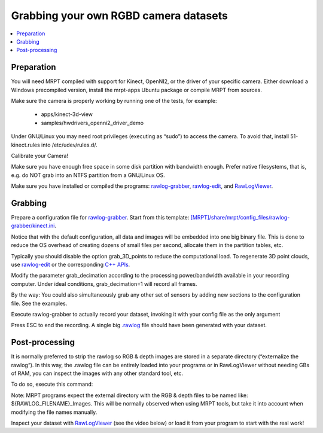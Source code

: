 .. tutorial-grabbing-3dcamera-dataset

===================================================================
Grabbing your own RGBD camera datasets
===================================================================

.. contents:: :local:

Preparation
----------------

You will need MRPT compiled with support for Kinect, OpenNI2, or the driver of your specific camera.
Either download a Windows precompiled version, install the mrpt-apps Ubuntu package or compile MRPT from sources.

Make sure the camera is properly working by running one of the tests, for example:

  - apps/kinect-3d-view
  - samples/hwdrivers_openni2_driver_demo

Under GNU/Linux you may need root privileges (executing as “sudo”) to access the camera.
To avoid that, install 51-kinect.rules into /etc/udev/rules.d/.

Calibrate your Camera!

Make sure you have enough free space in some disk partition with bandwidth enough.
Prefer native filesystems, that is, e.g. do NOT grab into an NTFS partition from a GNU/Linux OS.

Make sure you have installed or compiled the programs:
`rawlog-grabber <app_rawlog-grabber.html>`_,
`rawlog-edit <app_rawlog-edit.html>`_, and
`RawLogViewer <app_RawLogViewer.html>`_.

Grabbing
-------------

Prepare a configuration file for `rawlog-grabber <app_rawlog-grabber.html>`_. Start from this template:
`[MRPT]/share/mrpt/config_files/rawlog-grabber/kinect.ini <https://github.com/MRPT/mrpt/blob/develop/share/mrpt/config_files/rawlog-grabber/kinect.ini>`_.

Notice that with the default configuration, all data and images will be embedded into one big binary file.
This is done to reduce the OS overhead of creating dozens of small files per second,
allocate them in the partition tables, etc.

Typically you should disable the option grab_3D_points to reduce the computational load.
To regenerate 3D point clouds, use `rawlog-edit <app_rawlog-edit.html>`_ or the corresponding
`C++ APIs <generating_3d_point_clouds_from_rgb_d_observations.html>`_.

Modify the parameter grab_decimation according to the processing power/bandwidth available in your recording computer. Under ideal conditions, grab_decimation=1 will record all frames.

By the way: You could also simultaneously grab any other set of sensors by adding new sections to the configuration file. See the examples.

Execute rawlog-grabber to actually record your dataset, invoking it with your config file as the only argument

.. code-block: bash

   rawlog-grabber <YOUR_CONFIG_FILE>


Press ESC to end the recording. A single big `.rawlog <RawlogFormat.html>`_
file should have been generated with your dataset.

Post-processing
---------------------

It is normally preferred to strip the rawlog so RGB & depth images are stored
in a separate directory (“externalize the rawlog“). In this way, the .rawlog file
can be entirely loaded into your programs or in RawLogViewer without
needing GBs of RAM, you can inspect the images with any other standard tool, etc.

To do so, execute this command:

.. code-block: bash

   rawlog-edit -i INPUT.rawlog -o OUTPUT.rawlog --externalize


Note: MRPT programs expect the external directory with the RGB & depth files to
be named like: ${RAWLOG_FILENAME}_Images. This will be normally observed when
using MRPT tools, but take it into account when modifying the file names manually.

Inspect your dataset with `RawLogViewer <app_RawLogViewer.html>`_
(see the video below) or load it from your program to start with the real work!

.. raw:: html

    <div style="position: relative; padding-bottom: 56.25%; height: 0; overflow: hidden; max-width: 100%; height: auto;">
        <iframe src="https://www.youtube.com/embed/RZhMZWRplO0" frameborder="0" allowfullscreen style="position: absolute; top: 0; left: 0; width: 100%; height: 100%;"></iframe>
    </div>
